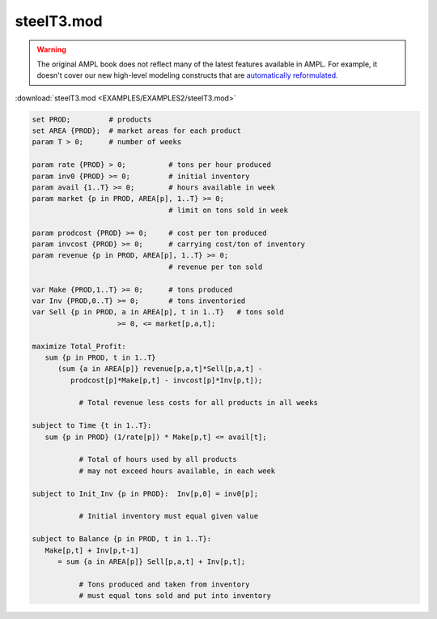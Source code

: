 steelT3.mod
===========


.. warning::
    The original AMPL book does not reflect many of the latest features available in AMPL.
    For example, it doesn't cover our new high-level modeling constructs that are `automatically reformulated <https://mp.ampl.com/model-guide.html>`_.

:download:`steelT3.mod <EXAMPLES/EXAMPLES2/steelT3.mod>`

.. code-block:: ampl

    set PROD;         # products
    set AREA {PROD};  # market areas for each product
    param T > 0;      # number of weeks
    
    param rate {PROD} > 0;          # tons per hour produced
    param inv0 {PROD} >= 0;         # initial inventory
    param avail {1..T} >= 0;        # hours available in week
    param market {p in PROD, AREA[p], 1..T} >= 0;  
                                    # limit on tons sold in week
    
    param prodcost {PROD} >= 0;     # cost per ton produced
    param invcost {PROD} >= 0;      # carrying cost/ton of inventory
    param revenue {p in PROD, AREA[p], 1..T} >= 0; 
                                    # revenue per ton sold
    
    var Make {PROD,1..T} >= 0;      # tons produced
    var Inv {PROD,0..T} >= 0;       # tons inventoried
    var Sell {p in PROD, a in AREA[p], t in 1..T}   # tons sold
                        >= 0, <= market[p,a,t];
    
    maximize Total_Profit:
       sum {p in PROD, t in 1..T} 
          (sum {a in AREA[p]} revenue[p,a,t]*Sell[p,a,t] -
             prodcost[p]*Make[p,t] - invcost[p]*Inv[p,t]);
    
               # Total revenue less costs for all products in all weeks
    
    subject to Time {t in 1..T}:
       sum {p in PROD} (1/rate[p]) * Make[p,t] <= avail[t];
    
               # Total of hours used by all products
               # may not exceed hours available, in each week
    
    subject to Init_Inv {p in PROD}:  Inv[p,0] = inv0[p];
    
               # Initial inventory must equal given value
    
    subject to Balance {p in PROD, t in 1..T}:
       Make[p,t] + Inv[p,t-1]
          = sum {a in AREA[p]} Sell[p,a,t] + Inv[p,t];
    
               # Tons produced and taken from inventory
               # must equal tons sold and put into inventory
